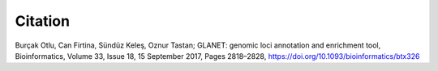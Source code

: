 ========
Citation
========

Burçak Otlu, Can Firtina, Sündüz Keleş, Oznur Tastan; GLANET: genomic loci annotation and enrichment tool, Bioinformatics, Volume 33, Issue 18, 15 September 2017, Pages 2818–2828, https://doi.org/10.1093/bioinformatics/btx326
